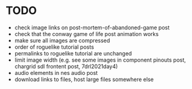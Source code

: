 * TODO

 - check image links on post-mortem-of-abandoned-game post
 - check that the conway game of life post animation works
 - make sure all images are compressed
 - order of roguelike tutorial posts
 - permalinks to roguelike tutorial are unchanged
 - limit image width (e.g. see some images in component pinouts post, chargrid sdl frontent post, 7drl2021day4)
 - audio elements in nes audio post
 - download links to files, host large files somewhere else
